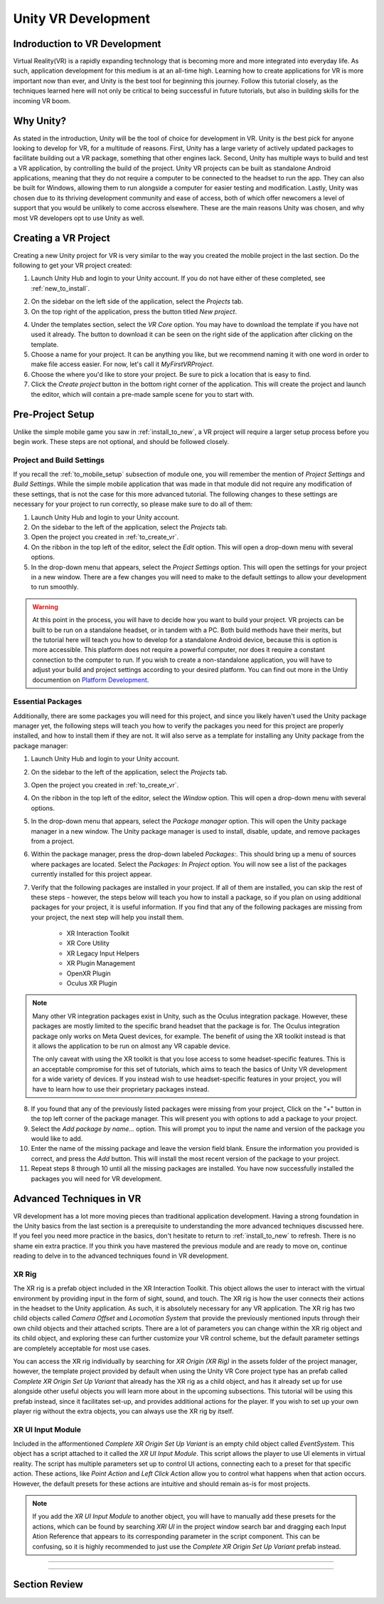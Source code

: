 ====================
Unity VR Development
====================

--------------------------------
Indroduction to VR Development
--------------------------------

Virtual Reality(VR) is a rapidly expanding technology that is becoming more and more integrated into everyday life. As such, application development for this medium is at an all-time high. Learning how to create applications for VR is more important now than ever, and Unity is the best tool for beginning this journey. Follow this tutorial closely, as the techniques learned here will not only be critical to being successful in future tutorials, but also in building skills for the incoming VR boom.

-----------
Why Unity?
-----------

.. image:: ../../images/UnityLogo.png
  :width: 400
  :alt: An Image of the Unity logo.

As stated in the introduction, Unity will be the tool of choice for development in VR. Unity is *the* best pick for anyone looking to develop for VR, for a multitude of reasons. First, Unity has a large variety of actively updated packages to facilitate building out a VR package, something that other engines lack. Second, Unity has multiple ways to build and test a VR application, by controlling the build of the project. Unity VR projects can be built as standalone Android applications, meaning that they do not require a computer to be connected to the headset to run the app. They can also be built for Windows, allowing them to run alongside a computer for easier testing and modification. Lastly, Unity was chosen due to its thriving development community and ease of access, both of which offer newcomers a level of support that you would be unlikely to come accross elsewhere. These are the main reasons Unity was chosen, and why most VR developers opt to use Unity as well.

.. _to_create_vr:
----------------------
Creating a VR Project
----------------------

Creating a new Unity project for VR is very similar to the way you created the mobile project in the last section. Do the following to get your VR project created:

.. image:: ../../images/UnityLogin.png
  :width: 400
  :alt: An Image of the Unity login screen.

1. Launch Unity Hub and login to your Unity account. If you do not have either of these completed, see :ref:`new_to_install`.

.. image:: ../../images/EmptyProjects.png
  :width: 400
  :alt: An Image of the projects tab in Unity Hub.

2. On the sidebar on the left side of the application, select the *Projects* tab.

3. On the top right of the application, press the button titled *New project*.

.. image:: ../../images/NewVRProject.png
  :width: 400
  :alt: An Image of a 2D Mobile template for a project in Unity Hub.

4. Under the templates section, select the *VR Core* option. You may have to download the template if you have not used it already. The button to download it can be seen on the right side of the application after clicking on the template.

5. Choose a name for your project. It can be anything you like, but we recommend naming it with one word in order to make file access easier. For now, let's call it *MyFirstVRProject*.

6. Choose the where you'd like to store your project. Be sure to pick a location that is easy to find.

7. Click the *Create project* button in the bottom right corner of the application. This will create the project and launch the editor, which will contain a pre-made sample scene for you to start with.

-------------------
Pre-Project Setup
-------------------

Unlike the simple mobile game you saw in :ref:`install_to_new`, a VR project will require a larger setup process before you begin work. These steps are not optional, and should be followed closely.


^^^^^^^^^^^^^^^^^^^^^^^^^^
Project and Build Settings
^^^^^^^^^^^^^^^^^^^^^^^^^^

If you recall the :ref:`to_mobile_setup` subsection of module one, you will remember the mention of *Project Settings* and *Build Settings*. While the simple mobile application that was made in that module did not require any modification of these settings, that is not the case for this more advanced tutorial. The following changes to these settings are necessary for your project to run correctly, so please make sure to do all of them:

#. Launch Unity Hub and login to your Unity account.

#. On the sidebar to the left of the application, select the *Projects* tab.

#. Open the project you created in :ref:`to_create_vr`.

#. On the ribbon in the top left of the editor, select the *Edit* option. This will open a drop-down menu with several options.

#. In the drop-down menu that appears, select the *Project Settings* option. This will open the settings for your project in a new window. There are a few changes you will need to make to the default settings to allow your development to run smoothly.

.. warning::
    At this point in the process, you will have to decide how you want to build your project. VR projects can be built to be run on a standalone headset, or in tandem with a PC. Both build methods have their merits, but the tutorial here will teach you how to develop for a standalone Android device, because this is option is more accessible. This platform does not require a powerful computer, nor does it require a constant connection to the computer to run. If you wish to create a non-standalone application, you will have to adjust your build and project settings according to your desired platform. You can find out more in the Untiy documention on `Platform Development <https://docs.unity3d.com/Manual/PlatformSpecific.html>`_. 

^^^^^^^^^^^^^^^^^^^^
Essential Packages
^^^^^^^^^^^^^^^^^^^^

Additionally, there are some packages you will need for this project, and since you likely haven't used the Unity package manager yet, the following steps will teach you how to verify the packages you need for this project are properly installed, and how to install them if they are not. It will also serve as a template for installing any Unity package from the package manager:

1. Launch Unity Hub and login to your Unity account.

#. On the sidebar to the left of the application, select the *Projects* tab.

#. Open the project you created in :ref:`to_create_vr`.

#. On the ribbon in the top left of the editor, select the *Window* option. This will open a drop-down menu with several options.

#. In the drop-down menu that appears, select the *Package manager* option. This will open the Unity package manager in a new window. The Unity package manager is used to install, disable, update, and remove packages from a project.

#. Within the package manager, press the drop-down labeled `Packages:`. This should bring up a menu of sources where packages are located. Select the `Packages: In Project` option. You will now see a list of the packages currently installed for this project appear. 

#. Verify that the following packages are installed in your project. If all of them are installed, you can skip the rest of these steps - however, the steps below will teach you how to install a package, so if you plan on using additional packages for your project, it is useful information. If you find that any of the following packages are missing from your project, the next step will help you install them. 

    * XR Interaction Toolkit

    * XR Core Utility

    * XR Legacy Input Helpers

    * XR Plugin Management

    * OpenXR Plugin

    * Oculus XR Plugin

.. note::
    Many other VR integration packages exist in Unity, such as the Oculus integration package. However, these packages are mostly limited to the specific brand headset that the package is for. The Oculus integration package only works on Meta Quest devices, for example. The benefit of using the XR toolkit instead is that it allows the application to be run on almost any VR capable device. 
    
    The only caveat with using the XR toolkit is that you lose access to some headset-specific features. This is an acceptable compromise for this set of tutorials, which aims to teach the basics of Unity VR development for a wide variety of devices. If you instead wish to use headset-specific features in your project, you will have to learn how to use their proprietary packages instead. 

8. If you found that any of the previously listed packages were missing from your project, Click on the "+" button in the top left corner of the package manager. This will present you with options to add a package to your project.

#. Select the *Add package by name...* option. This will prompt you to input the name and version of the package you would like to add. 

#. Enter the name of the missing package and leave the version field blank. Ensure the information you provided is correct, and press the *Add* button. This will install the most recent version of the package to your project.

#. Repeat steps 8 through 10 until all the missing packages are installed. You have now successfully installed the packages you will need for VR development.





--------------------------
Advanced Techniques in VR
--------------------------

VR development has a lot more moving pieces than traditional application development. Having a strong foundation in the Unity basics from the last section is a prerequisite to understanding the more advanced techniques discussed here. If you feel you need more practice in the basics, don't hesitate to return to :ref:`install_to_new` to refresh. There is no shame ein extra practice. If you think you have mastered the previous module and are ready to move on, continue reading to delve in to the advanced techniques found in VR development.

^^^^^^^^
XR Rig
^^^^^^^^

The XR rig is a prefab object included in the XR Interaction Toolkit. This object allows the user to interact with the virtual environment by providing input in the form of sight, sound, and touch. The XR rig is how the user connects their actions in the headset to the Unity application. As such, it is absolutely necessary for any VR application. The XR rig has two child objects called `Camera Offset` and `Locomotion System` that provide the previously mentioned inputs through their own child objects and their attached scripts. There are a lot of parameters you can change within the XR rig object and its child object, and exploring these can further customize your VR control scheme, but the default parameter settings are completely acceptable for most use cases.

You can access the XR rig individually by searching for `XR Origin (XR Rig)` in the assets folder of the project manager, however, the template project provided by default when using the Unity VR Core project type has an prefab called `Complete XR Origin Set Up Variant` that already has the XR rig as a child object, and has it already set up for use alongside other useful objects you will learn more about in the upcoming subsections. This tutorial will be using this prefab instead, since it facilitates set-up, and provides additional actions for the player. If you wish to set up your own player rig without the extra objects, you can always use the XR rig by itself.

^^^^^^^^^^^^^^^^^^^
XR UI Input Module
^^^^^^^^^^^^^^^^^^^
Included in the afformentioned `Complete XR Origin Set Up Variant` is an empty child object called `EventSystem`. This object has a script attached to it called the `XR UI Input Module`. This script allows the player to use UI elements in virtual reality. The script has multiple parameters set up to control UI actions, connecting each to a preset for that specific action. These actions, like `Point Action` and `Left Click Action` allow you to control what happens when that action occurs. However, the default presets for these actions are intuitive and should remain as-is for most projects. 

.. note::
    If you add the `XR UI Input Module` to another object, you will have to manually add these presets for the actions, which can be found by searching `XRI UI` in the project window search bar and dragging each Input Ation Reference that appears to its corresponding parameter in the script component. This can be confusing, so it is highly recommended to just use the `Complete XR Origin Set Up Variant` prefab instead.

^^^^^^^^^^^^^^^^^^

^^^^^^^^^^^^^^^^^^


---------------
Section Review
---------------
